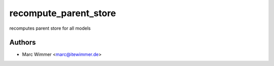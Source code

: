 =======================================
recompute_parent_store
=======================================

recomputes parent store for all models



Authors
------------

* Marc Wimmer <marc@itewimmer.de>

